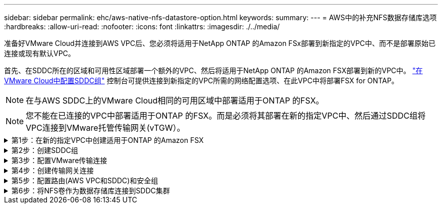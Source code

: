 ---
sidebar: sidebar 
permalink: ehc/aws-native-nfs-datastore-option.html 
keywords:  
summary:  
---
= AWS中的补充NFS数据存储库选项
:hardbreaks:
:allow-uri-read: 
:nofooter: 
:icons: font
:linkattrs: 
:imagesdir: ./../media/


[role="lead"]
准备好VMware Cloud并连接到AWS VPC后、您必须将适用于NetApp ONTAP 的Amazon FSx部署到新指定的VPC中、而不是部署原始已连接或现有默认VPC。

首先、在SDDC所在的区域和可用性区域部署一个额外的VPC、然后将适用于NetApp ONTAP 的Amazon FSX部署到新的VPC中。 https://docs.vmware.com/en/VMware-Cloud-on-AWS/services/com.vmware.vmc-aws-operations/GUID-6B20CA3B-ABCD-4939-9176-BCEA44473C2B.html["在VMware Cloud中配置SDDC组"^] 控制台可提供连接到新指定的VPC所需的网络配置选项、在此VPC中将部署FSX for ONTAP。


NOTE: 在与AWS SDDC上的VMware Cloud相同的可用区域中部署适用于ONTAP 的FSX。


NOTE: 您不能在已连接的VPC中部署适用于ONTAP 的FSX。而是必须将其部署在新的指定VPC中、然后通过SDDC组将VPC连接到VMware托管传输网关(vTGW）。

.第1步：在新的指定VPC中创建适用于ONTAP 的Amazon FSX
[%collapsible]
====
要创建和挂载适用于NetApp ONTAP 的Amazon FSX文件系统、请完成以下步骤：

. 打开位于`https://console.aws.amazon.com/fsx/`的Amazon FSX控制台、然后选择*创建文件系统*以启动*文件系统创建*向导。
. 在选择文件系统类型页面上、选择*适用于NetApp ONTAP 的Amazon FSx *、然后单击*下一步*。此时将显示*创建文件系统*页面。
+
image:fsx-nfs-image2.png[""]

. 对于创建方法、请选择*标准创建*。
+
image:fsx-nfs-image3.png[""]

+
image:fsx-nfs-image4.png[""]

+

NOTE: 数据存储库大小因客户而异。虽然每个NFS数据存储库建议的虚拟机数量是主观的、但许多因素决定了可以放置在每个数据存储库上的最佳VM数量。虽然大多数管理员仅考虑容量、但发送到VMDK的并发I/O量是影响整体性能的最重要因素之一。使用内部环境中的性能统计信息相应地调整数据存储库卷的大小。

. 在虚拟私有云(Virtual Private Cloud、VPC)的*网络*部分中、选择适当的VPC和首选子网以及路由表。在这种情况下、会从下拉菜单中选择Demo—FSxforontap-vPC。
+

NOTE: 确保此VPC为新的指定VPC、而不是已连接的VPC。

+

NOTE: 默认情况下、ONTAP 的FSX使用198.19.0.0/16作为文件系统的默认端点IP地址范围。确保端点IP地址范围不会与AWS SDDC上的VMC、关联的VPC子网和内部基础架构相冲突。如果不确定、请使用不存在冲突的非重叠范围。

+
image:fsx-nfs-image5.png[""]

. 在加密密钥的*安全性和加密*部分中、选择用于保护文件系统空闲数据的AWS密钥管理服务(AWS KMS)加密密钥。对于*文件系统管理密码*、输入fsxadmin用户的安全密码。
+
image:fsx-nfs-image6.png[""]

. 在*默认Storage Virtual Machine配置*部分中、指定SVM的名称。
+

NOTE: 自GA起、支持四个NFS数据存储库。

+
image:fsx-nfs-image7.png[""]

. 在*默认卷配置*部分中、指定数据存储库所需的卷名称和大小、然后单击*下一步*。此卷应为NFSv3卷。对于*存储效率*、选择*已启用*以启用ONTAP 存储效率功能(数据压缩、重复数据删除和数据缩减)。创建后、使用Shell使用*卷modify_*修改卷参数、如下所示：
+
[cols="50%, 50%"]
|===
| 正在设置 ... | Configuration 


| 卷保证(空间保证模式) | 无(精简配置)—默认设置 


| fractional_reserve (百分比预留) | 0%—默认设置 


| snap_reserve (percent-snapshot-space) | 0% 


| 自动调整大小(autosize-mode) | grow_shrink 


| 存储效率 | Enabled—默认设置 


| 自动删除 | 卷/ OLDEST_first 


| 卷分层策略 | Snapshot only—默认设置 


| try_first | 自动增长 


| 快照策略 | 无 
|===
+
使用以下SSH命令创建和修改卷：

+
*使用shell：*创建新数据存储库卷的命令

+
 volume create -vserver FSxONTAPDatastoreSVM -volume DemoDS002 -aggregate aggr1 -size 1024GB -state online -tiering-policy snapshot-only -percent-snapshot-space 0 -autosize-mode grow -snapshot-policy none -junction-path /DemoDS002
+
*注意：*通过shell创建的卷需要几分钟才能显示在AWS控制台中。

+
*用于修改未默认设置的卷参数的命令：*

+
....
volume modify -vserver FSxONTAPDatastoreSVM -volume DemoDS002 -fractional-reserve 0
volume modify -vserver FSxONTAPDatastoreSVM -volume DemoDS002 -space-mgmt-try-first vol_grow
volume modify -vserver FSxONTAPDatastoreSVM -volume DemoDS002 -autosize-mode grow
....
+
image:fsx-nfs-image8.png[""]

+
image:fsx-nfs-image9.png[""]

+

NOTE: 在初始迁移场景中、默认快照策略可能会出现发生原因 数据存储库容量已满问题。要克服此问题、请根据需要修改快照策略。

. 查看*创建文件系统*页面上显示的文件系统配置。
. 单击*创建文件系统*。
+
image:fsx-nfs-image10.png[""]

+
image:fsx-nfs-image11.png[""]

+

NOTE: 重复上述步骤、根据容量和性能要求创建更多的Storage Virtual Machine或文件系统以及数据存储库卷。



要了解适用于ONTAP 性能的Amazon FSX、请参见 https://docs.aws.amazon.com/fsx/latest/ONTAPGuide/performance.html["适用于NetApp ONTAP 性能的Amazon FSX"^]。

====
.第2步：创建SDDC组
[%collapsible]
====
创建文件系统和SVM后、请使用VMware控制台创建SDDC组并配置VMware Transit Connect。要执行此操作、请完成以下步骤、并记住您必须在VMware Cloud Console和AWS Console之间导航。

. 登录到VMC控制台、网址为`https://vmc.vmware.com`。
. 在*清单*页面上、单击* SDDC组*。
. 在* SDDC组*选项卡上、单击*操作*并选择*创建SDDC组*。出于演示目的、SDDC组称为`FSxONTAPDatastoreGrp`。
. 在成员网格中、选择要包括为组成员的SDDC。
+
image:fsx-nfs-image12.png[""]

. 验证是否已选中"为您的组配置VMware Transit Connect将对每个附件和数据传输产生费用"、然后选择*创建组*。完成此过程可能需要几分钟时间。
+
image:fsx-nfs-image13.png[""]



====
.第3步：配置VMware传输连接
[%collapsible]
====
. 将新创建的指定VPC附加到SDDC组。选择*外部VPC*选项卡、然后按照进行操作 https://docs.vmware.com/en/VMware-Cloud-on-AWS/services/com.vmware.vmc-aws-operations/GUID-A3D03968-350E-4A34-A53E-C0097F5F26A9.html["将外部VPC连接到组的说明"^]。此过程可能需要10到15分钟才能完成。
+
image:fsx-nfs-image14.png[""]

. 单击*添加帐户*。
+
.. 提供用于为ONTAP 文件系统配置FSX的AWS帐户。
.. 单击 * 添加 * 。


. 返回AWS控制台、登录到同一个AWS帐户并导航到*资源访问管理器*服务页面。您可以通过一个按钮来接受资源共享。
+
image:fsx-nfs-image15.png[""]

+

NOTE: 在外部VPC过程中、系统会通过AWS控制台通过资源访问管理器提示您访问新的共享资源。共享资源是由VMware Transit Connect管理的AWS Transit Gateway。

. 单击*接受资源共享*。
+
image:fsx-nfs-image16.png[""]

. 回到VMC控制台、您现在可以看到外部VPC处于关联状态。此操作可能需要几分钟时间才能显示出来。


====
.第4步：创建传输网关连接
[%collapsible]
====
. 在AWS控制台中、转至VPC服务页面并导航到用于配置FSX文件系统的VPC。在此、您可以单击右侧导航窗格上的*传输网关附件*来创建传输网关附件。
. 在* VPC附件*下、确保已选中DNS支持、并选择部署了FSX for ONTAP 的VPC。
+
image:fsx-nfs-image17.png[""]

. 单击*创建**传输网关附件*。
+
image:fsx-nfs-image18.png[""]

. 返回VMware Cloud Console、导航回SDDC组>外部VPC选项卡。选择用于FSX的AWS帐户ID、然后单击VPC并单击*接受*。
+
image:fsx-nfs-image19.png[""]

+
image:fsx-nfs-image20.png[""]

+

NOTE: 此选项可能需要几分钟才能显示。

. 然后、在*路由*列的*外部VPC*选项卡中、单击*添加路由*选项并添加所需的路由：
+
** 适用于NetApp ONTAP 浮动IP的Amazon FSX浮动IP范围的路由。
** 新创建的外部 VPC 地址空间的路由。
+
image:fsx-nfs-image21.png[""]

+
image:fsx-nfs-image22.png[""]





====
.第5步：配置路由(AWS VPC和SDDC)和安全组
[%collapsible]
====
. 在AWS控制台中、通过在VPC服务页面中找到VPC并选择VPC的*主*路由表来创建返回SDDC的路由。
. 浏览到下部面板中的路由表、然后单击*编辑路由*。
+
image:fsx-nfs-image23.png[""]

. 在*编辑路由*面板中、单击*添加路由*、然后通过选择*传输网关*以及关联的TGWID输入SDDC基础架构的CIDR。单击 * 保存更改 * 。
+
image:fsx-nfs-image24.png[""]

. 下一步是验证关联VPC中的安全组是否已使用正确的SDDC组CIDR入站规则进行更新。
. 使用SDDC基础架构的CIDR块更新入站规则。
+
image:fsx-nfs-image25.png[""]

+

NOTE: 验证是否已更新适用于ONTAP 的FSX所在的VPC路由表、以避免出现连接问题。

+

NOTE: 更新安全组以接受NFS流量。



这是准备连接到相应SDDC的最后一步。配置文件系统、添加路由以及更新安全组后、应挂载数据存储库。

====
.第6步：将NFS卷作为数据存储库连接到SDDC集群
[%collapsible]
====
配置文件系统并建立连接后、访问VMware Cloud Console以挂载NFS数据存储库。

. 在VMC控制台中、打开SDDC的*存储*选项卡。
+
image:fsx-nfs-image27.png[""]

. 单击*附加数据存储库*并填写所需的值。
+

NOTE: NFS服务器地址是NFS IP地址、可在AWS控制台中的FSX > Storage Virtual Machine选项卡>端点下找到。

+
image:fsx-nfs-image28.png[""]

. 单击*连接数据存储库*将数据存储库连接到集群。
+
image:fsx-nfs-image29.png[""]

. 通过访问vCenter验证NFS数据存储库、如下所示：
+
image:fsx-nfs-image30.png[""]



====